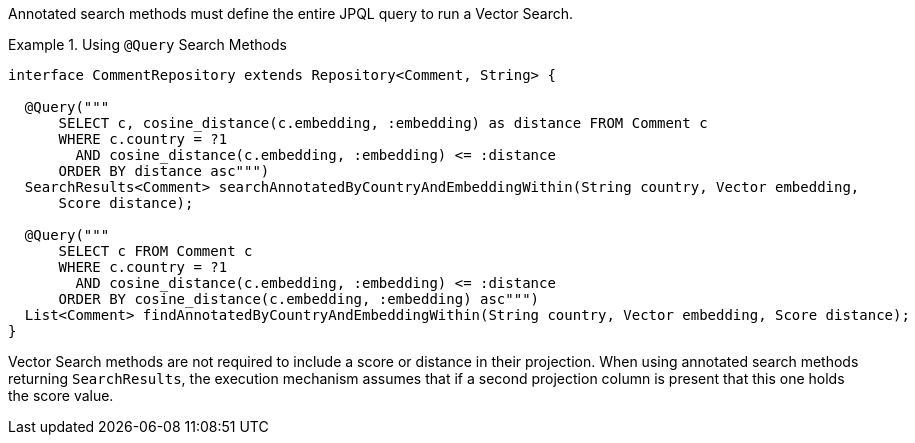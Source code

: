 Annotated search methods must define the entire JPQL query to run a Vector Search.

.Using `@Query` Search Methods
====
[source,java]
----
interface CommentRepository extends Repository<Comment, String> {

  @Query("""
      SELECT c, cosine_distance(c.embedding, :embedding) as distance FROM Comment c
      WHERE c.country = ?1
        AND cosine_distance(c.embedding, :embedding) <= :distance
      ORDER BY distance asc""")
  SearchResults<Comment> searchAnnotatedByCountryAndEmbeddingWithin(String country, Vector embedding,
      Score distance);

  @Query("""
      SELECT c FROM Comment c
      WHERE c.country = ?1
        AND cosine_distance(c.embedding, :embedding) <= :distance
      ORDER BY cosine_distance(c.embedding, :embedding) asc""")
  List<Comment> findAnnotatedByCountryAndEmbeddingWithin(String country, Vector embedding, Score distance);
}
----
====

Vector Search methods are not required to include a score or distance in their projection.
When using annotated search methods returning `SearchResults`, the execution mechanism assumes that if a second projection column is present that this one holds the score value.
